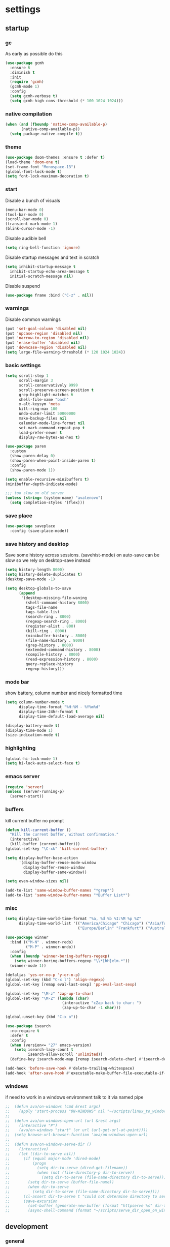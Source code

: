 * settings
** startup
*** gc
As early as possible do this
#+BEGIN_SRC emacs-lisp
  (use-package gcmh
    :ensure t
    :diminish t
    :init
    (require 'gcmh)
    (gcmh-mode 1)
    :config
    (setq gcmh-verbose t)
    (setq gcmh-high-cons-threshold (* 100 1024 1024)))
#+END_SRC
*** native compilation
#+begin_src emacs-lisp
  (when (and (fboundp 'native-comp-available-p)
         (native-comp-available-p))
    (setq package-native-compile t))
#+end_src
*** theme
#+BEGIN_SRC emacs-lisp
(use-package doom-themes :ensure t :defer t)
(load-theme 'doom-one t)
(set-frame-font "Monospace-13")
(global-font-lock-mode t)
(setq font-lock-maximum-decoration t)
#+END_SRC
*** start
Disable a bunch of visuals
#+BEGIN_SRC emacs-lisp
  (menu-bar-mode 0)
  (tool-bar-mode 0)
  (scroll-bar-mode 0)
  (transient-mark-mode 1)
  (blink-cursor-mode -1)
#+END_SRC

Disable audible bell
#+begin_src emacs-lisp
  (setq ring-bell-function 'ignore)
#+end_src

Disable startup messages and text in scratch
#+BEGIN_SRC emacs-lisp
  (setq inhibit-startup-message t
    inhibit-startup-echo-area-message t
    initial-scratch-message nil)
#+END_SRC
Disable suspend
#+begin_src emacs-lisp
  (use-package frame :bind ("C-z" . nil))
#+end_src
*** warnings
Disable common warnings
#+BEGIN_SRC emacs-lisp
(put 'set-goal-column 'disabled nil)
(put 'upcase-region 'disabled nil)
(put 'narrow-to-region 'disabled nil)
(put 'erase-buffer 'disabled nil)
(put 'downcase-region 'disabled nil)
(setq large-file-warning-threshold (* 120 1024 1024))
#+END_SRC
*** basic settings
#+BEGIN_SRC emacs-lisp
  (setq scroll-step 1
        scroll-margin 3
        scroll-conservatively 9999
        scroll-preserve-screen-position t
        grep-highlight-matches t
        shell-file-name "bash"
        x-alt-keysym 'meta
        kill-ring-max 100
        undo-outer-limit 50000000
        make-backup-files nil
        calendar-mode-line-format nil
        set-mark-command-repeat-pop t
        load-prefer-newer t
        display-raw-bytes-as-hex t)

  (use-package paren
    :custom
    (show-paren-delay 0)
    (show-paren-when-point-inside-paren t)
    :config
    (show-paren-mode 1))

  (setq enable-recursive-minibuffers t)
  (minibuffer-depth-indicate-mode)

  ;;; too slow on old server
  (unless (string= (system-name) "avalenovo")
    (setq completion-styles '(flex)))
#+END_SRC
*** save place
#+BEGIN_SRC emacs-lisp
  (use-package saveplace
    :config (save-place-mode))
#+END_SRC
*** save history and desktop
Save some history across sessions. (savehist-mode) on auto-save can be slow so we rely on desktop-save instead
#+BEGIN_SRC emacs-lisp
  (setq history-length 8000)
  (setq history-delete-duplicates t)
  (desktop-save-mode -1)

  (setq desktop-globals-to-save
        (append
         '(desktop-missing-file-waning
           (shell-command-history 8000)
           tags-file-name
           tags-table-list
           (search-ring . 8000)
           (regexp-search-ring . 8000)
           (register-alist . 800)
           (kill-ring . 8000)
           (minibuffer-history . 8000)
           (file-name-history . 8000)
           (grep-history . 8000)
           (extended-command-history . 8000)
           (compile-history . 8000)
           (read-expression-history . 8000)
           query-replace-history
           regexp-history)))
#+END_SRC
*** mode bar
show battery, column number and nicely formatted time
#+BEGIN_SRC emacs-lisp
  (setq column-number-mode t
        display-time-format "%H:%M - %Y%m%d"
        display-time-24hr-format t
        display-time-default-load-average nil)

  (display-battery-mode t)
  (display-time-mode 1)
  (size-indication-mode t)
#+END_SRC
*** highlighting
#+BEGIN_SRC emacs-lisp
(global-hi-lock-mode 1)
(setq hi-lock-auto-select-face t)
#+END_SRC
*** emacs server
#+BEGIN_SRC emacs-lisp
  (require 'server)
  (unless (server-running-p)
    (server-start))
#+END_SRC
*** buffers
kill current buffer no prompt
#+BEGIN_SRC emacs-lisp
(defun kill-current-buffer ()
  "Kill the current buffer, without confirmation."
  (interactive)
  (kill-buffer (current-buffer)))
(global-set-key "\C-xk" 'kill-current-buffer)
#+END_SRC

#+begin_src emacs-lisp
  (setq display-buffer-base-action
        '(display-buffer-reuse-mode-window
          display-buffer-reuse-window
          display-buffer-same-window))

  (setq even-window-sizes nil)

  (add-to-list 'same-window-buffer-names "*grep*")
  (add-to-list 'same-window-buffer-names "*Buffer List*")
#+end_src
*** misc
#+BEGIN_SRC emacs-lisp
    (setq display-time-world-time-format "%a, %d %b %I:%M %p %Z"
          display-time-world-list '(("America/Chicago" "Chicago") ("Asia/Tokyo" "Japan")
                                    ("Europe/Berlin" "Frankfurt") ("Australia/Sydney" "Australia")))
#+END_SRC

#+BEGIN_SRC emacs-lisp
  (use-package winner
    :bind (("M-N" . winner-redo)
           ("M-P" . winner-undo))
    :config
    (when (boundp 'winner-boring-buffers-regexp)
      (setq winner-boring-buffers-regexp "\\*[hH]elm.*"))
    (winner-mode 1))
#+END_SRC

#+BEGIN_SRC emacs-lisp
  (defalias 'yes-or-no-p 'y-or-n-p)
  (global-set-key (kbd "C-x l") 'align-regexp)
  (global-set-key [remap eval-last-sexp] 'pp-eval-last-sexp)
#+END_SRC

#+BEGIN_SRC emacs-lisp
  (global-set-key "\M-z" 'zap-up-to-char)
  (global-set-key "\M-Z" (lambda (char)
                           (interactive "cZap back to char: ")
                           (zap-up-to-char -1 char)))
#+END_SRC

#+begin_src emacs-lisp
  (global-unset-key (kbd "C-x o"))
#+end_src

#+BEGIN_SRC emacs-lisp
  (use-package isearch
    :no-require t
    :defer t
    :config
    (when (version<= "27" emacs-version)
      (setq isearch-lazy-count t
            isearch-allow-scroll 'unlimited))
    (define-key isearch-mode-map [remap isearch-delete-char] #'isearch-del-char))
#+END_SRC

#+begin_src emacs-lisp
  (add-hook 'before-save-hook #'delete-trailing-whitespace)
  (add-hook 'after-save-hook #'executable-make-buffer-file-executable-if-script-p)
#+end_src
*** windows
if need to work in a windows environment talk to it via named pipe
#+begin_src emacs-lisp
;;  (defun ava/on-windows (cmd &rest args)
;;    (apply 'start-process "ON-WINDOWS" nil "~/scripts/linux_to_windows.sh"))
;;
;;  (defun ava/on-windows-open-url (url &rest args)
;;    (interactive "P")
;;    (ava/on-windows "start" (or url (url-get-url-at-point))))
;;  (setq browse-url-browser-function 'ava/on-windows-open-url)
;;
;;  (defun ava/on-windows-serve-dir ()
;;    (interactive)
;;    (let ((dir-to-serve nil))
;;      (if (equal major-mode 'dired-mode)
;;          (progn
;;            (setq dir-to-serve (dired-get-filename))
;;            (when (not (file-directory-p dir-to-serve))
;;              (setq dir-to-serve (file-name-directory dir-to-serve))))
;;        (setq dir-to-serve (buffer-file-name))
;;        (when dir-to-serve
;;          (setq dir-to-serve (file-name-directory dir-to-serve))))
;;      (cl-assert dir-to-serve t "could not determine directory to serve")
;;      (save-excursion
;;        (set-buffer (generate-new-buffer (format "httpserve %s" dir-to-serve)))
;;        (async-shell-command (format "~/scripts/serve_dir_open_on_windows.sh %s" dir-to-serve) (current-buffer)))))
#+end_src
** development
*** general
#+BEGIN_SRC emacs-lisp
  (setq text-scale-mode-step 1.1
        help-enable-symbol-autoload t)
  (setq-default tab-width 4
                fill-column 80
                indent-tabs-mode nil)
#+END_SRC
*** tags and locate
based on https://emacs.stackexchange.com/questions/41256/using-advice-to-run-function-before-tag-symbol-lookup/41277
check if projectile root has a TAGS file and if not generate something

#+BEGIN_SRC emacs-lisp
  (defun ava/generate-tags ()
    "Generate project TAGS"
    (interactive)
    (cl-assert (projectile-project-root) nil "not in a project")
    (let* ((prjd (projectile-project-root))
           (tagd (concat prjd ".tagsAndLocate"))
           (tagf (concat tagd "/TAGS")))
      (make-directory tagd t)
      (shell-command
       (format "ctags -f %s -e --verbose --totals=yes --links=no \
                --kinds-c++=+p --languages=c,c++,lisp --langmap=c++:+.I \
                -R %s &> %s/ctags.out" tagf prjd tagd))
      (message "generated %s (%s)" tagf
               (shell-command-to-string (format "du -sh %s | cut -f1 | tr -d '\n'" tagf)))))

  ;; TODO only needed if have to locate outside project and no lsp use
  (defun ava/generate-locates ()
    "Generate project locate.db for helm"
    (interactive)
    (cl-assert (projectile-project-root) nil "not in a project"))

  (defun ava/generate-tags-and-locates ()
    "Called interactivel to generate both locate.db and tags for project"
    (interactive)
    (ava/generate-tags)
    (ava/generate-locates))

  (defun ava/before-xref-find-defs (&rest _)
    (when (projectile-project-root)
      (let ((project-tags-file (concat (projectile-project-root) ".tagsAndLocate/TAGS")))
        (if (file-exists-p project-tags-file)
            (visit-tags-table project-tags-file t)
          (ava/generate-tags)))))

  (advice-add 'xref-find-definitions :before #'ava/before-xref-find-defs)
#+END_SRC
*** semantic mode
use semantic without it interfering with completion and without auto-parsing in idle time
(only use it for helm-semantic-or-imenu and thus parses buffer on demand)
#+BEGIN_SRC emacs-lisp
  (require 'semantic)
  (add-hook 'semantic-mode-hook
            (lambda ()
              (dolist (x (default-value 'completion-at-point-functions))
                (when (string-prefix-p "semantic-" (symbol-name x))
                  (remove-hook 'completion-at-point-functions x)))))
  (setq semantic-default-submodes '(global-semanticdb-minor-mode))
  (semantic-mode 1)
#+END_SRC
*** c/c++
indentation related
#+BEGIN_SRC emacs-lisp
(setq c-default-style "linux"
      c-basic-offset 4)
(c-set-offset 'innamespace 0)
#+END_SRC
toggle between implementation and header
#+BEGIN_SRC emacs-lisp
  (setq cc-search-directories '("."))
  (setq cc-other-file-alist
        '(("\\.cpp$" (".h" ".hpp"))
          ("\\.h$" (".cpp" ".c"))
          ("\\.hpp$" (".cpp" ".c"))
          ("\\.C$" (".H"))
          ("\\.H$" (".C"))))

  (add-hook 'c-mode-common-hook (lambda() (global-set-key (kbd "C-c o") 'ff-find-other-file)))
#+END_SRC

*** compilation
#+BEGIN_SRC emacs-lisp
  (setq compile-command "make"
        compilation-always-kill t
        compilation-scroll-output 'first-error
        compilation-read-command nil
        compilation-ask-about-save nil
        next-error-message-highlight t)
#+END_SRC
*** merging
ediff settings
#+BEGIN_SRC emacs-lisp
  (with-eval-after-load 'ediff
    (setq
     ediff-window-setup-function #'ediff-setup-windows-plain
     ediff-split-window-function #'split-window-horizontally
     ediff-grab-mouse nil
     ediff-keep-variants nil
     ediff-diff-options "-w"))
#+END_SRC
*** re-builder
bridge re-builder with query regexp replace
(from https://karthinks.com/software/bridging-islands-in-emacs-1/)
#+begin_src emacs-lisp
  (use-package re-builder
    :config
    (setq reb-re-syntax 'string)
    (defvar ava/re-builder-positions nil
      "Store point and region bounds before calling re-builder")
    (advice-add 're-builder
                :before
                (defun ava/re-builder-save-state (&rest _)
                  "Save into `ava/re-builder-positions' the point and region
                 positions before calling `re-builder'."
                  (setq ava/re-builder-positions
                        (cons (point)
                              (when (region-active-p)
                                (list (region-beginning)
                                      (region-end)))))))
    (defun ava/reb-replace-regexp (&optional delimited)
      "Run `query-replace-regexp' with the contents of re-builder. With
  non-nil optional argument DELIMITED, only replace matches
  surrounded by word boundaries."
      (interactive "P")
      (reb-update-regexp)
      (let* ((re (reb-target-binding reb-regexp))
             (replacement (query-replace-read-to
                           re
                           (concat "Query replace"
                                   (if current-prefix-arg
                                       (if (eq current-prefix-arg '-) " backward" " word")
                                     "")
                                   " regexp"
                                   (if (with-selected-window reb-target-window
                                         (region-active-p)) " in region" ""))
                           t))
             (pnt (car ava/re-builder-positions))
             (beg (cadr ava/re-builder-positions))
             (end (caddr ava/re-builder-positions)))
        (with-selected-window reb-target-window
          (goto-char pnt) ; replace with (goto-char (match-beginning 0)) if you want
                                          ; to control where in the buffer the replacement starts
                                          ; with re-builder
          (setq ava/re-builder-positions nil)
          (reb-quit)
          (query-replace-regexp re replacement delimited beg end))))

    (define-key reb-mode-map (kbd "RET") #'ava/reb-replace-regexp)
    (define-key reb-lisp-mode-map (kbd "RET") #'ava/reb-replace-regexp)
    (global-set-key (kbd "C-M-%") #'re-builder))
#+end_src
* active packages
** ace
#+begin_src emacs-lisp
  (use-package ace-window
    :ensure t
    :bind (("M-o" . ace-window))
    :custom
    (aw-keys '(?a ?s ?d ?f ?g ?h ?j ?k ?l))
    (aw-background nil))
    ;:config (set-face-attribute
    ;         'aw-leading-char-face nil :height 3.0))
#+end_src

#+begin_src emacs-lisp
  (use-package ace-link
    :ensure t
    ;:bind (:map org-mode-map ("M-o" . ace-link-org))
    :config (ace-link-setup-default))
#+end_src
** auctex
#+BEGIN_SRC emacs-lisp
    (use-package tex
      :ensure auctex
      :defer t
      :custom
      (TeX-after-compilation-finished-functions #'TeX-revert-document-buffer)
      :hook
      (LaTeX-mode . (lambda ()
                      (turn-on-reftex)
                      (setq reftex-plug-into-AUCTeX t)
                      (reftex-isearch-minor-mode)
                      (setq TeX-source-correlate-start-server t))))

    (use-package company-auctex
      :after tex
      :ensure t
      :commands (company-auctex
                 company-auctext-labels
                 company-auctest-bibs
                 company-auctex-macros
                 company-auctext-symbols
                 company-auctext-environments)
      :hook
      (tex-mode . (lambda ()
                    (setq-local company-backends '((company-auctex-labels
                                                    company-auctex-bibs
                                                    company-auctex-macros
                                                    company-auctex-environments
                                                    company-auctex-symbols
                                                    company-capf))))))
#+END_SRC
** auto package updating
stay up to date
#+BEGIN_SRC emacs-lisp
  (use-package auto-package-update
    :ensure t
    :if (not (daemonp))
    :custom
    (auto-package-update-interval 90)
    (auto-package-update-prompt-before-update t)
    (auto-package-update-delete-old-versions t)
    (auto-package-update-hide-results t)
    :config
    (auto-package-update-maybe))
#+END_SRC
** avy
from [[https://gist.github.com/karthink/af013ffd77fe09e67360f040b57b4c7b][karthink]]
#+BEGIN_SRC emacs-lisp
  (use-package avy
    :ensure t
    :bind (("M-j" . avy-goto-char-timer)
           ("M-g M-g" . avy-goto-line)
           )
    :custom
    (avy-timeout-seconds 0.3)
    (avy-keys '(?q ?e ?r ?u ?o ?p ?a ?s ?d ?f ?g ?h ?j ?k ?l ?x ?c ?v ?b ?n ?,))
    :init
    (bind-key "M-j" 'avy-isearch isearch-mode-map)
    :config
    (when (display-graphic-p)
      (setq avy-background t))
    (progn ;kill text
      (defun avy-action-kill-whole-line (pt)
        (save-excursion
          (goto-char pt)
          (kill-whole-line))
        (select-window (cdr (ring-ref avy-ring 0))) t)
      (setf (alist-get ?k avy-dispatch-alist) 'avy-action-kill-stay
            (alist-get ?K avy-dispatch-alist) 'avy-action-kill-whole-line))
    (progn ;copy text
      (defun avy-action-copy-whole-line (pt)
        (save-excursion
          (goto-char pt)
          (cl-destructuring-bind (start . end)
              (bounds-of-thing-at-point 'line)
            (copy-region-as-kill start end)))
        (select-window (cdr (ring-ref avy-ring 0))) t)
      (setf (alist-get ?w avy-dispatch-alist) 'avy-action-copy
            (alist-get ?W avy-dispatch-alist) 'avy-action-copy-whole-line))
    (progn ;yank text
      (defun avy-action-yank-whole-line (pt)
        (avy-action-copy-whole-line pt)
        (save-excursion (yank)) t)
      (setf (alist-get ?y avy-dispatch-alist) 'avy-action-yank
            (alist-get ?Y avy-dispatch-alist) 'avy-action-yank-whole-line))
    (progn ;transpose text
      (defun avy-action-teleport-whole-line (pt)
        (avy-action-kill-whole-line pt)
        (save-excursion (yank)) t)
      (setf (alist-get ?t avy-dispatch-alist) 'avy-action-teleport
            (alist-get ?T avy-dispatch-alist) 'avy-action-teleport-whole-line))
    (progn ;helpful
      (defun avy-action-helpful (pt)
        (save-excursion
          (goto-char pt)
          (helpful-at-point))
        (select-window (cdr (ring-ref avy-ring 0))) t)
      (setf (alist-get ?H avy-dispatch-alist) 'avy-action-helpful))
    (progn ;dash
      (defun avy-action-dash (pt)
        (save-excursion
          (goto-char pt)
          (helm-dash-at-point))
        (select-window (cdr (ring-ref avy-ring 0))) t)
      (setf (alist-get ?D avy-dispatch-alist) 'avy-action-dash))
    (progn ;man
      (defun avy-action-man (pt)
        (save-excursion
          (goto-char pt)
          (helm-man-woman nil))
        (select-window (cdr (ring-ref avy-ring 0))) t)
      (setf (alist-get ?M avy-dispatch-alist) 'avy-action-man)))
#+END_SRC
** bookmarks
modified from https://github.com/howardabrams/dot-files/blob/master/emacs.org
#+begin_src emacs-lisp
  (use-package bookmark
    :init (setq bookmark-save-flag 1)
    :config
    (defun ava/add-bookmark (name)
      (interactive
       (list
        (let* ((initial
                (cond
                 ((and (fboundp 'which-function) (not (string= (projectile-project-name) "-")))
                  (format "%s::%s:%s - " (projectile-project-name) (file-name-base (buffer-file-name)) (which-function)))
                 ((buffer-file-name)
                  (format "%s - " (buffer-file-name)))
                 (t "? - "))))
          (read-string "Bookmark: " initial))))
      (bookmark-set name))
    :bind (("C-x r m" . ava/add-bookmark)))
#+end_src
** clang-format
#+BEGIN_SRC emacs-lisp
  (use-package clang-format
    :ensure t
    :commands clang-format-buffer clang-format-region
    :config
    ;(setq clang-format-executable "TODO")
    (define-key c-mode-base-map "\C-cb" 'clang-format-buffer)
    (define-key c-mode-base-map "\C-cb" 'clang-format-region))
#+END_SRC
** company
*** company
#+BEGIN_SRC emacs-lisp
  (use-package company
    :ensure t
    :config
    (setq company-idle-delay 0.1
          company-minimum-prefix-length 1
          company-require-match nil
          company-show-numbers t
          company-tooltip-limit 20
          company-tooltip-align-annotations t
          company-selection-wrap-around t
          company-global-modes '(not compilation-mode magit-status-mode reb-mode)
          company-backends '(company-clang company-capf company-files ;company-semantic <-- slow
                                           (company-dabbrev-code company-gtags company-etags company-keywords)
                                           company-dabbrev))
    (define-key company-mode-map (kbd "C-:") 'company-complete-common)
    (define-key company-active-map (kbd "<tab>") 'smarter-yas-expand-next-field-complete)
    (global-company-mode 1)
    (defun smarter-yas-expand-next-field-complete ()
      "Try to `yas-expand' and `yas-next-field' at current cursor position.

  If failed try to complete the common part with `company-complete-common'"
      (interactive)
      (if yas-minor-mode
          (let ((old-point (point))
                (old-tick (buffer-chars-modified-tick)))
            (yas-expand)
            (when (and (eq old-point (point))
                       (eq old-tick (buffer-chars-modified-tick)))
              (ignore-errors (yas-next-field))
              (when (and (eq old-point (point))
                         (eq old-tick (buffer-chars-modified-tick)))
                (company-complete-common))))
        (company-complete-common))))
#+END_SRC
*** posframe
A much nicer frame for completion candidates
#+BEGIN_SRC emacs-lisp
  (use-package company-posframe
    :ensure t
    :config
    (company-posframe-mode 1))
#+END_SRC
*** helm company
#+BEGIN_SRC emacs-lisp
    (use-package helm-company
      :ensure t
      :config
      (define-key company-mode-map (kbd "C-:") 'helm-company))
#+END_SRC
*** company-shell
backend for shells
#+BEGIN_SRC emacs-lisp
  (use-package company-shell
    :ensure t
    :after company
    :config
    (add-to-list 'company-shell-modes 'term-mode)
    (add-hook
     'term-mode-hook (lambda ()
                       (set (make-local-variable 'company-idle-delay) 0.5)
                       (set (make-local-variable 'company-minimum-prefix-length) 2)
                       (set (make-local-variable 'company-backends)
                            '((company-capf company-files company-shell company-shell-env) company-dabbrev)))))
#+END_SRC
** deadgrep
uses rg for fast grep
#+BEGIN_SRC emacs-lisp
  (use-package deadgrep
    :ensure t
    :bind ("M-s g" . deadgrep))
#+END_SRC
** dired related
#+BEGIN_SRC emacs-lisp
  (with-eval-after-load 'dired
    (require 'dired-x)
    (setq
     dired-recursive-copies 'always
     dired-recursive-deletes 'always
     dired-dwim-target t
     dired-auto-revert-buffer 'dired-directory-changed-p
     dired-listing-switches "-Al --si --time-style long-iso --group-directories-first"
     dired-hide-details-hide-symlink-targets nil
     dired-kill-when-opening-new-dired-buffer t)
    (add-hook 'dired-mode-hook (lambda () (interactive) (dired-hide-details-mode 1))))
#+END_SRC
a much nicer dired (can in-place expand subdirectory contents)
#+BEGIN_SRC emacs-lisp
(use-package dired-subtree
             :config
             (define-key dired-mode-map "i" 'dired-subtree-insert)
             (define-key dired-mode-map ";" 'dired-subtree-remove)
             :ensure dired-subtree)
#+END_SRC

replaces list-directory with recentf for dirs
#+begin_src emacs-lisp
  (use-package dired-recent
    :ensure t
    :config (dired-recent-mode 1))
#+end_src

#+BEGIN_SRC emacs-lisp
  ;; (use-package dired-git-info
  ;;   :disabled
  ;;   :ensure t
  ;;   :bind (:map dired-mode-map (")" . dired-git-info-mode))
  ;;   :config
  ;;   (setq dgi-commit-message-format "%f\t%an\t%cr"))
#+END_SRC
** discover
discover major mode
#+BEGIN_SRC emacs-lisp
  (use-package discover-my-major
    :ensure t
    :config
    (global-set-key (kbd "C-h C-m") 'discover-my-major))
#+END_SRC
** easy kill
Use ~M-w~ and modifiers to more efficiently save things to kill ring
#+BEGIN_SRC emacs-lisp
  (use-package easy-kill
  :ensure t
  :config
  (global-set-key [remap kill-ring-save] #'easy-kill)
  (global-set-key [remap mark-sexp] #'easy-mark))
#+END_SRC
** elisp
use =paredit= in lisp modes
#+BEGIN_SRC emacs-lisp
  (use-package paredit
    :ensure t
    :config
    (add-hook 'emacs-lisp-mode-hook #'paredit-mode)
    (add-hook 'lisp-interaction-mode-hook #'paredit-mode)
    (add-hook 'ielm-mode-hook #'paredit-mode)
    (add-hook 'lisp-mode-hook #'paredit-mode)
    (add-hook 'eval-expression-minibuffer-setup-hook #'paredit-mode))
#+END_SRC
also enable eldoc
#+BEGIN_SRC emacs-lisp
  (use-package eldoc
    :diminish
    :hook ((emacs-lisp-mode) . eldoc-mode))
#+END_SRC
** ess
#+BEGIN_SRC emacs-lisp
  (use-package ess
    :ensure t
    :init
    (require 'ess-site)
    :config
    (setq inferior-R-program-name "/usr/bin/R"
          inferior-R-args "--no-save --no-restore-data --quiet"
          ess-eval-visibly-p nil
          ess-directory "~/"
          ess-use-flymake nil
          ess-indent-with-fancy-comments nil
          ess-ask-for-ess-directory nil)
    ;http://stackoverflow.com/questions/780796/emacs-ess-mode-tabbing-for-comment-region
    (defun ava-ess-settings ()
      (setq ess-indent-with-fancy-comments nil))
    (add-hook 'ess-mode-hook #'ava-ess-settings)
    (define-key ess-r-mode-map "_" #'ess-insert-assign)
    (define-key inferior-ess-r-mode-map "_" #'ess-insert-assign))
#+END_SRC
** expand region
#+BEGIN_SRC emacs-lisp
  (use-package expand-region
    :ensure t
    :commands er/expand-region
    :bind ("C-=" . er/expand-region))
#+END_SRC
** flycheck
#+BEGIN_SRC emacs-lisp
  (use-package flycheck :ensure t)
#+END_SRC

add clang-tidy to flycheck

#+begin_src emacs-lisp
;  (use-package flycheck-clang-tidy
;    :ensure t
;    :after flycheck
;    :hook (flycheck-mode . flycheck-clang-tidy-setup))
#+end_src

** git-gutter
#+BEGIN_SRC emacs-lisp
  (use-package git-gutter
    :ensure t
    :init
    (global-git-gutter-mode +1))
#+END_SRC
** git-timemachine
#+BEGIN_SRC emacs-lisp
  (use-package git-timemachine
    :ensure t)
#+END_SRC
** helm
#+BEGIN_SRC emacs-lisp
  (use-package helm
    :demand t
    :diminish helm-mode
    :init
    (progn
      (require 'helm-config)
      (setq helm-candidate-number-limit 100)
      (setq helm-idle-delay 0.0
            helm-input-idle-delay 0.01
            helm-yas-display-key-on-candidate t
            helm-quick-update t
            helm-M-x-requires-pattern nil)
      (helm-mode)
      )
    :bind (
           ("C-h a" . helm-apropos)
           ("C-x b" . helm-mini)
           ("M-y" . helm-show-kill-ring)
           ("M-x" . helm-M-x)
           ("C-x C-f" . helm-find-files)
           ("C-c h o" . helm-occur)
           ("C-c h r" . helm-register)
           ("C-c h b" . helm-resume)
           ("C-c h i" . helm-semantic-or-imenu)
           ("C-c h m" . helm-man-woman)
           ("C-c h I" . helm-imenu-in-all-buffers)
           ("C-c h l" . helm-locate)
           ("C-c h g" . helm-google-suggest)
           ("C-c h t" . helm-top)
           ("C-c h x" . helm-shell-history)
           ("C-c h <SPC>" . helm-all-mark-rings))
    :config
    (setq helm-command-prefix-key "C-c h")
    (setq helm-autoresize-min-height 25)
    (setq helm-autoresize-max-height 25)
    (setq helm-split-window-in-side-p t
          helm-move-to-line-cycle-in-source t
          helm-ff-search-library-in-sexp t
          helm-scroll-amount 8
          helm-ff-file-name-history-use-recentf t)
    (setq helm-buffer-max-length nil)
    ;;locate %s -d FOO -e --regex %s where FOO is : delimited from cmd updatedb -l 0 -o i.db -U path_i for all paths
    ;;(defvar my-locate-db-command (with-temp-buffer (insert-file-contents "path/to/cmd.txt") (buffer-string)))
    ;;(setq helm-locate-command my-locae-db-command)
    (helm-mode 1)
    (helm-autoresize-mode 1)
    (define-key  helm-map (kbd "<tab>") 'helm-execute-persistent-action)
    (define-key  helm-map (kbd "C-i") 'helm-execute-persistent-action)
    (define-key  helm-map (kbd "C-z") 'helm-select-action)
    (defun ava/around-helm-buffers-sort-transformer (candidates source)
      candidates)
    (advice-add 'helm-buffers-sort-transformer
                :override #'ava/around-helm-buffers-sort-transformer)
    (defun ava/reset-helm-buffer-max-length (&rest ignore) (setq helm-buffer-max-length nil))
    (advice-add 'helm-mini :before #'ava/reset-helm-buffer-max-length)
    :ensure helm)
#+END_SRC

#+BEGIN_SRC emacs-lisp
  (use-package helm-swoop
    :ensure t
    :bind (("C-c h s" . helm-multi-swoop))
    :custom (helm-swoop-speed-or-color t)
    :init
    (bind-key "M-i" 'helm-swoop-from-isearch isearch-mode-map)
    :config
    (define-key helm-swoop-map (kbd "M-i") 'helm-multi-swoop-current-mode-from-helm-swoop))

  (use-package helm-rg :ensure t)
  (use-package helm-ag :ensure t
    :custom
    (helm-ag-use-agignore t)
    (helm-ag-insert-at-point 'symbol))
#+END_SRC

remap =term-previous-matching-input= to a helm frontend
#+BEGIN_SRC emacs-lisp
  (use-package helm-shell-history
    :load-path "~/.emacs.d/lisp/helm-shell-history"
    :after term vterm
    :config
    (setq helm-shell-history-file "~/.bash_eternal_history")
    (setq helm-shell-history-fuzzy-match t)
    (setq helm-shell-history-fast-parser "~/development/helm-shell-history/src/parse_history")
    (define-key term-mode-map (kbd "M-r") 'helm-shell-history)
    (define-key vterm-mode-map (kbd "M-r") 'helm-shell-history))
#+END_SRC

#+BEGIN_SRC emacs-lisp
  (use-package helm-descbinds
    :ensure t
    :init (helm-descbinds-mode))
#+END_SRC

[[https://lucasg.github.io/2017/02/05/Downloading-Dash-docsets/][dash docsets]]
#+begin_src emacs-lisp
  (use-package helm-dash
    :ensure t
    :bind (("C-c h d" . helm-dash-at-point))
    :custom
    (dash-docs-enable-debugging nil)
    (dash-docs-browser-func #'eww)
    :config
    (require 'dash-docs)
    (setq dash-docs-common-docsets '("Matplotlib" "Python 3" "NumPy" "Pandas")))
#+end_src
** helpful
#+BEGIN_SRC emacs-lisp
  (use-package helpful
    :ensure t
    :bind
    (("C-h f" . helpful-callable)
     ("C-h v" . helpful-variable)
     ("C-h k" . helpful-key)
     ("C-c C-d" . helpful-at-point)
     ("C-h F" . helpful-funtion)
     ("C-h C" . helpful-command)))
#+END_SRC
** hydra
#+BEGIN_SRC emacs-lisp
  (use-package hydra
    :ensure hydra
    :init
    (global-set-key
     (kbd "C-c g")
     (defhydra hydra-git-gutter (:body-pre (git-gutter-mode 1) :hint nil)
       "
     Up^^        Down^^               Miscellaneous
    ------------------------------------------------------------------
     [_p_] Prev  [_n_] Next [_<SPC>_] Show  [_r_] Revert [_q_] Quit
     [_h_] First [_l_] Last [_s_]     Stage [_d_] Digest"
       ("n" git-gutter:next-hunk)
       ("p" git-gutter:previous-hunk)
       ("h" (progn (goto-char (point-min)) (git-gutter:next-hunk 1)))
       ("l" (progn (goto-char (point-min)) (git-gutter:previous-hunk 1)))
       ("<SPC>" git-gutter:popup-hunk)
       ("s" git-gutter:stage-hunk)
       ("r" git-gutter:revert-hunk)
       ("r" git-gutter:revert-hunk)
       ("d" git-gutter:statistic)
       ("q" nil)))

    (global-set-key
     (kbd "C-c e")
     (defhydra hydra-paredit (:hint nil)
       "
     Forward^^   Backward^^  Miscellaneous
    ------------------------------------------------------------------
     [_n_] Next  [_p_]   Next  [_r_] Raise  [_q_] Quit
     [_s_] Slurp [_M-s_] Slurp [_l_] Splice
     [_b_] Barf  [_M-b_] Barf  [_u_] Undo"
       ("n" paredit-forward)
       ("s" paredit-forward-slurp-sexp)
       ("b" paredit-forward-barf-sexp)
       ("p" paredit-backward)
       ("M-s" paredit-backward-slurp-sexp)
       ("M-b" paredit-backward-barf-sexp)
       ("r" paredit-raise-sexp)
       ("l" paredit-splice-sexp)
       ("u" undo-only)
       ("q" nil)))

    (global-set-key
     (kbd "C-c w")
     (defhydra hydra-windows (:hint nil)
       ("r" rotate-frame-clockwise "clockwise")
       ("\\" rotate-frame-clockwise "anticlockwise")
       ("v" flip-frame "flip")
       ("f" flop-frame "flop")
       ("j" (shrink-window -10) "down")
       ("k" (shrink-window 10) "up")
       ("h" (shrink-window 10 t) "shrink")
       ("l" (shrink-window -10 t) "widen")
       ("0" (balance-windows) "balance")
       ("q" nil "quit"))))
#+END_SRC
** ibuffer
#+BEGIN_SRC emacs-lisp
  (use-package ibuffer
    :bind ("C-x C-b" . ibuffer)
    :config (define-key ibuffer-mode-map (kbd "M-o") nil))
#+END_SRC
** irc
#+BEGIN_SRC emacs-lisp
  (use-package erc
    :ensure t
    :config
    (setq erc-lurker-hide-list '("PART" "QUIT" "JOIN")
          erc-server "irc.libera.chat"
          erc-nick "hooxen"
          erc-join-buffer 'bury
          erc-interpret-mirc-color t
          erc-server-reconnect-timeout 30)
    (add-hook 'erc-text-matched-hook '(lambda (match-type nickuserhost msg)
                                        (shell-command-to-string (format "notify-send erc '%s'" msg))))
    (use-package erc-colorize
      :ensure t
      :config (erc-colorize-mode 1)))

#+END_SRC
** lsp
Some references here:
[[https://github.com/MaskRay/ccls/wiki/lsp-mode][ccls + lsp]]
[[https://github.com/rememberYou/.emacs.d/blob/master/config.org#lsp][example A]]
[[https://github.com/MatthewZMD/.emacs.d#org75e3a83][example B]] and [[https://github.com/MatthewZMD/.emacs.d#orga4fa68f][B2]]
[[http://ivanmalison.github.io/dotfiles/#languageserverprotocollsp][example C]]
[[https://github.com/jimeh/.emacs.d/blob/master/modules/lsp/siren-lsp.el][goodies]]
[[https://github.com/waymondo/hemacs/blob/master/init.el][lsp-ui goodies]]
[[https://github.com/novoid/dot-emacs/blob/master/config.org][lsp-ui more goodies]]
[[https://emacs-lsp.github.io/lsp-mode/tutorials/how-to-turn-off/][how-to-turn-off]]
[[http://blog.binchen.org/posts/how-to-speed-up-lsp-mode/][example D]]

Only use lsp with flycheck
(rather than hook, manual enable via ==M-x lsp==)
#+BEGIN_SRC emacs-lisp
  (use-package lsp-mode
    :ensure t
    :after flycheck
    :commands lsp
    :custom
    (lsp-auto-configure t)
    (lsp-eldoc-hook nil)
    (lsp-eldoc-enable-hover t)
    (lsp-diagnostics-provider :none)
    (lsp-enable-symbol-highlighting nil)
    (lsp-headerline-breadcrumb-enable nil)
    (lsp-lens-enable t)
    (lsp-modeline-code-actions-enable t)
    (lsp-modeline-diagnostics-enable nil)
    (lsp-signature-render-documentation t)
    (lsp-completion-show-kind t)
    (lsp-completion-show-detail t)
    (lsp-enable-file-watchers t)
    (lsp-file-watch-threshold nil)
    (lsp-enable-xref t)
    (lsp-enable-imenu t)
    (lsp-enable-folding nil)
    (lsp-enable-links nil)
    (lsp-keymap-prefix "C-c u")
    (read-process-output-max (* 1024 1024))
    ;:config
    ;(define-key  lsp-mode-map (kbd "C-c u") 'lsp-describe-thing-at-point)
    )
#+END_SRC

#+BEGIN_SRC emacs-lisp
    (use-package lsp-ui
      :ensure t
      :after lsp-mode flycheck
      :diminish
      :commands lsp-ui-mode
      :bind
      (:map lsp-ui-mode-map
            ([remap xref-find-references] . lsp-ui-peek-find-references)
            ;([remap xref-find-definitions] . lsp-ui-peek-find-definitions)
            ;("C-c u" . lsp-ui-imenu)
            ;("C-c C-d" . lsp-ui-doc-glance)
            ("C-c d" . lsp-ui-doc-show)
            ("M-i" . lsp-ui-doc-focus-frame))
      :custom
      (lsp-ui-peek-enable t)
      (lsp-ui-doc-enable t)
      (lsp-ui-doc-alignment 'window)
      (lsp-ui-doc-header t)
      (lsp-ui-doc-max-height 45)
      (lsp-ui-doc-position 'at-point)
      (lsp-ui-doc-show-with-mouse nil)
      (lsp-ui-doc-show-with-cursor nil)
      (lsp-ui-doc-include-signature t)
      (lsp-ui-doc-border (face-foreground 'default))
      (lsp-ui-sideline-enable t)
      (lsp-ui-sideline-ignore-duplicate t)
      (lsp-ui-sideline-show-code-actions t)
      (lsp-ui-sideline-show-diagnostics nil)
      (lsp-ui-sideline-show-hover nil))

  ;(use-package company-lsp
  ;    :ensure t
  ;    :custom (company-lsp-cache-candidates 'auto))
#+END_SRC
** magit
#+BEGIN_SRC emacs-lisp
  (use-package magit
    :ensure t
    :preface
    (defun ava/format-staged ()
      (interactive)
      (dolist (name (magit-staged-files))
        (let ((fname (expand-file-name name (magit-toplevel))))
          (when (file-exists-p fname)
            (pcase (file-name-extension name)
              ("py"
               (shell-command (format "dos2unix -q %s" fname)))
              ((or "C" "H" "I" "c" "h" "cpp" "hpp")
               (shell-command (format "dos2unix -q %s && clang-format --style=file -i %s" fname fname))))))))
    :custom
    (magit-display-buffer-function #'magit-display-buffer-fullcolumn-most-v1)
    (magit-log-section-commit-count 25)
    (magit-diff-refine-hunk 'all)
    (magit-no-confirm '(stage-all-changes unstage-all-changes set-and-push))
    :bind
    ("C-x g" . magit-status)
    ("C-c m" . magit-file-dispatch))
#+END_SRC

#+begin_src emacs-lisp
  (use-package forge
    :ensure t
    :after magit
    :config
    (remove-hook 'magit-status-sections-hook 'forge-insert-issues))
#+end_src
** mixed-pitch
addresses the issues with =variable-pitch-mode= in modes like org (tables/code-blocks)
#+begin_src emacs-lisp
  (use-package mixed-pitch
    :ensure t
    :defer t
    :config
    (dolist (face '(org-date org-priority org-tag org-special-keyword))
      (add-to-list 'mixed-pitch-fixed-pitch-faces face)))
#+end_src
** move-text
meta up and down to move text or region
#+begin_src emacs-lisp
  (use-package move-text :ensure t :config (move-text-default-bindings))
#+end_src
** multiple cursors
- power hydra [[https://github.com/abo-abo/hydra/wiki/multiple-cursors][here]]
- ivanmalison hydra example [[here]]
- github issue on setting run once to avoid exp behavior [[https://github.com/abo-abo/hydra/issues/327][here]]
- pull in phi-search as well to get incremental search while in mc
- protip: easy-kill ==C-SPC== will turn selection into region
#+BEGIN_SRC emacs-lisp
  (use-package multiple-cursors
    :ensure t
    :config (progn
              (use-package phi-search-mc
                :ensure t
                :config
                (phi-search-mc/setup-keys)))
    (defhydra ava/multiple-cursors-hydra (:hint nil)
      "
   Up^^             Down^^           Miscellaneous           % 2(mc/num-cursors) cursor%s(if (> (mc/num-cursors) 1) \"s\" \"\")
  ------------------------------------------------------------------
   [_p_]   Next     [_n_]   Next     [_l_] Edit lines  [_d_] Mark sym defun  [_|_] Vertical align
   [_P_]   Skip     [_N_]   Skip     [_a_] Mark all    [_r_] Mark all regex  [_q_] Quit
   [_M-p_] Unmark   [_M-n_] Unmark   [_s_] Mark sym    [_0_] Insert numbers"
      ("n" mc/mark-next-like-this)
      ("N" mc/skip-to-next-like-this)
      ("M-n" mc/unmark-next-like-this)
      ("p" mc/mark-previous-like-this)
      ("P" mc/skip-to-previous-like-this)
      ("M-p" mc/unmark-previous-like-this)
      ("|" mc/vertical-align)
      ("0" mc/insert-numbers)
      ("l" mc/edit-beginnings-of-lines)
      ("a" mc/mark-all-like-this :exit t)
      ("s" mc/mark-all-symbols-like-this :exit t)
      ("d" mc/mark-all-symbols-like-this-in-defun :exit t)
      ("r" mc/mark-all-in-region-regexp :exit t)
      ("q" nil))
    :bind (("C-c i" . ava/multiple-cursors-hydra/body)
           :map mc/keymap ("C-s" . phi-search)))
#+END_SRC
** org-mode
*** org
#+BEGIN_SRC emacs-lisp
  (use-package org
    :custom
    (org-ellipsis " ▾")
    (org-use-speed-commands 1)
    (org-return-follows-link t)
    (org-blank-before-new-entry nil)
    (org-catch-invisible-edits 'smart)
    (org-enforce-todo-dependencies t)
    (org-hide-emphasis-markers t)
    (org-list-description-max-indent 5)
    (org-export-html-postamble nil)
    (org-log-done 'time)
    (org-cycle-separator-lines 0)
    (org-deadline-warning-days 7)
    (org-imenu-depth 10)
    (org-startup-folded t)
    (org-goto-auto-isearch nil)
    (org-refile-targets '((nil . (:maxlevel . 3))))
    (org-src-window-setup 'current-window)
    (org-log-into-drawer t)
    (org-todo-keywords '((sequence "TODO(t)" "WAIT(w@/!)" "|" "DONE(d)")))
    (org-highlight-latex-and-related '(native script entities))
    (org-confirm-babel-evaluate nil)
    (org-clock-history-length 20)
    (org-clock-out-remove-zero-time-clocks t)
    :hook
    (org-mode . org-indent-mode)
    (org-mode . mixed-pitch-mode)
    :config
    (add-to-list 'org-speed-commands '("i" . (progn (outline-show-subtree) (org-end-of-subtree))))
    (add-to-list 'org-speed-commands '("b" . (unless (org-goto-sibling t) (while (org-goto-sibling)))))
    (add-to-list 'org-speed-commands '("f" . (unless (org-goto-sibling) (while (org-goto-sibling t)))))
    (org-babel-do-load-languages
     'org-babel-load-languages
     '((emacs-lisp . t)
       (shell . t)
       (R . t)
       (python . t)
       (dot . t)
       (plantuml . t)))
    (setq org-capture-templates
          '(("n" "note" entry (file "notes.org") "* %? \n%U\n%i")
            ("t" "tasks")
            ("tt" "whenever" entry (file "todo.org") "* TODO %^{title}\n%?")
            ("ts" "schedule" entry (file "todo.org") "* TODO %^{title}\nSCHEDULED: %^t\n%?")
            ("td" "deadline" entry (file "todo.org") "* TODO %^{title}\nDEADLINE: %^t\n%?")
            ("ta" "sch&dead" entry (file "todo.org") "* TODO %^{title}\nSCHEDULED: %^t DEADLINE: %^t\n%?")))
    (define-key global-map (kbd "C-c l") 'org-store-link)
    (define-key global-map (kbd "C-c c") 'org-capture)
    (require 'org-tempo)
    (add-to-list 'org-structure-template-alist '("sh" . "src bash"))
    (add-to-list 'org-structure-template-alist '("el" . "src emacs-lisp"))
    (add-to-list 'org-structure-template-alist '("py" . "src python"))
    (add-to-list 'org-structure-template-alist '("R" . "src R"))
    (dolist (face '((org-level-1 . 1.20) (org-level-2 . 1.10) (org-level-3 . 1.05)))
      (set-face-attribute (car face) nil :weight 'regular :height (cdr face))))
#+END_SRC
*** org-appear
hide emphasis markers the nice way
#+begin_src emacs-lisp
  (use-package org-appear
    :ensure t
    :commands (org-appear-mode)
    :hook (org-mode . org-appear-mode)
    :custom
    (org-appear-autoemphasis t)
    (org-appear-autokeywords t)
    (org-appear-autolinks t))
#+end_src
*** org-bullets
#+BEGIN_SRC emacs-lisp
  (use-package org-bullets
    :ensure t
    :hook (org-mode . org-bullets-mode)
    :custom
    (org-bullets-bullet-list '("◉" "○" "●" "○" "●" "○" "●")))
#+END_SRC
*** org-mime
#+BEGIN_SRC emacs-lisp
  (use-package org-mime
    :ensure t
    :config
    (setq mail-host-address (getenv "HOST")
          org-mime-export-options '(:section-numbers nil
                                    :with-author nil
                                    :with-toc nil
                                    :with-latex imagemagick))
    (add-hook 'message-mode-hook
              (lambda ()
                (local-set-key (kbd "C-c M-o") 'org-mime-htmlize)))
    (add-hook 'org-mode-hook
              (lambda ()
                (local-set-key (kbd "C-c M-o") 'org-mime-org-subtree-htmlize))))
#+END_SRC
*** orgit
#+begin_src emacs-lisp
  (use-package orgit :ensure t)
#+end_src
*** org-agenda
#+begin_src emacs-lisp
  (use-package org-agenda
    :after org
    :custom
    (org-agenda-files '("todo.org"))
    (org-agenda-span 'day)
    (org-agenda-window-setup 'current-window)
    (org-agenda-restore-windows-after-quit t)
    (org-agenda-todo-ignore-scheduled 'future)
    (org-agenda-skip-deadline-if-done t)
    (org-agenda-skip-scheduled-if-done t)
    (org-agenda-skip-deadline-prewarning-if-scheduled t)
    :init
    (global-set-key (kbd "C-c a") 'org-agenda))
#+end_src
** projectile
#+BEGIN_SRC emacs-lisp
  (use-package projectile
    :ensure t
    :diminish projectile-mode
    :custom
    (projectile-project-root-files-bottom-up '(".git" ".projectile"))
    ;; (projectile-project-root-files '("WORKSPACE"))
    :init
    (setq projectile-enable-caching t
          projectile-project-search-path '("~/development"))
    (when (executable-find "rg")
      (setq projectile-generic-command "rg -0 --hidden --files --color never"))
    :config
    (projectile-mode t)
    (define-key projectile-mode-map (kbd "C-c p") 'projectile-command-map)
    (define-key projectile-mode-map (kbd "C-c p t") 'projectile-run-vterm)
    (define-key projectile-mode-map (kbd "C-c p S") 'helm-multi-swoop-projectile)
    (define-key projectile-mode-map (kbd "C-c p R") 'ava/generate-tags)
    (use-package helm-projectile
      :ensure t
      :init
      (helm-projectile-on)
      (setq projectile-switch-project-action #'helm-projectile)
      (setq projectile-completion-system 'helm)))
#+END_SRC
** python
To use a venv set a pyvenv-activate directory local or file local variable to the venv path
(if one gets "exited abnormally with code 1" errors run =M-x elpy-rpc-reinstall-virtualenv=
as per https://github.com/jorgenschaefer/elpy/issues/1729)
#+BEGIN_SRC emacs-lisp
  (use-package elpy
    :ensure t
    :commands elpy-enable
    :init
    (progn
      (elpy-enable)
      (setq elpy-modules
            '(elpy-module-sane-defaults
              elpy-module-company
              elpy-module-eldoc
              elpy-module-highlight-indentation
              elpy-module-pyvenv
              elpy-module-yasnippet
              elpy-module-folding))
      (eval-after-load "elpy"
        '(cl-dolist (key '("C-<return>" "C-<up>" "C-<down>" "C-<left>" "C-<right>"))
           (define-key elpy-mode-map (kbd key) nil)))
      :config
      (setq python-shell-interpreter "python")
      (setq python-shell-interpreter-args "-i")
      (setq elpy-rpc-python-command "python")
      (setq elpy-rpc-timeout 10)
      (setq python-shell-prompt-detect-failure-warning nil)
      (add-to-list 'python-shell-completion-native-disabled-interpreters "jupyter")
      (add-to-list 'process-coding-system-alist '("python" . (utf-8 . utf-8)))
      (add-hook 'elpy-mode-hook (lambda () (elpy-shell-toggle-dedicated-shell 1)))))
#+END_SRC

#+BEGIN_SRC emacs-lisp
  (use-package python-black
    :ensure t
    :after (python)
    :config
    (setq python-black-command "/usr/bin/black")
    (define-key python-mode-map "\C-cb" 'python-black-buffer)
    (define-key python-mode-map "\C-cb" 'python-black-region))
#+END_SRC
** recentf
#+BEGIN_SRC emacs-lisp
  (use-package recentf
    :config
    (setq recentf-max-saved-items 500
          recentf-auto-cleanup "05:00am")
    (recentf-mode t))
#+END_SRC
** smart comment
#+begin_src emacs-lisp
  (use-package smart-comment
    :ensure t
    :bind ("M-;" . smart-comment))
#+end_src
** transpose frame
#+BEGIN_SRC emacs-lisp
  (use-package transpose-frame
    :ensure t
    :bind (
           ("C-x |" . rotate-frame-clockwise)
           ("C-x \\" . rotate-frame-anticlockwise)
           )
    )
#+END_SRC
** tree-sitter
references:
https://emacs-tree-sitter.github.io/installation/

#+begin_src emacs-lisp
  (use-package tree-sitter-langs :ensure t)

  (use-package tree-sitter
    :ensure t
    :after tree-sitter-langs
    :config
    (global-tree-sitter-mode)
    (add-hook 'tree-sitter-after-on-hook #'tree-sitter-hl-mode))
#+end_src
** undo-tree
A better non-linear undo
#+BEGIN_SRC emacs-lisp
  (use-package undo-tree
    :ensure t
    :diminish undo-tree-mode
    :custom
    (undo-tree-auto-save-history nil)
    (undo-tree-enable-undo-in-region nil)
    (undo-tree-visualizer-diff t)
    (undo-tree-visualizer-timestamps t)
    (undo-tree-incompatible-major-modes '(term-mode vterm-mode))
    :config
    (global-undo-tree-mode))
#+END_SRC
** vlf
use for opening files larger than =large-file-warning-threshold=
#+BEGIN_SRC emacs-lisp
  (use-package vlf
    :ensure t
    :custom
    (vlf-save-in-place t)
    :config
    (require 'vlf-setup))
#+END_SRC
** vterm
#+BEGIN_SRC emacs-lisp
    (use-package vterm
      :ensure t
      :config
      (setq vterm-max-scrollback 100000)
      (define-key vterm-mode-map (kbd "C-c C-j") 'vterm-copy-mode))
#+END_SRC
start a remote vterm
#+BEGIN_SRC emacs-lisp
  (defun ava/rvterm (hos)
    "Start a dir-tracking vterm on hos (or host at point if host is nil)"
    (interactive "P")
    (let* ((host (or hos (thing-at-point 'sexp)))
           (user (getenv "USER"))
           (bname (format "*vterm %s*" host)))
      (vterm bname)
      (switch-to-buffer bname)
      (let* ((inhibit-read-only t)
             (sshcmd (format "ssh -Y %s@%s" user host))
             (fn1cmd "function vterm_printf() { \n printf \"\\e]%s\\e\\\\\" \"$1\" \n}")
             (fn2cmd "function vterm_prompt_end() { \n vterm_printf \"51;A$(whoami)@$(hostname):$(pwd)\" \n }")
             (ps1cmd "PS1=$PS1\'\\[$(vterm_promt_end)\\]\'")
             (bigcmd (format "%s\n%s\n%s\n%s\n" sshcmd fn1cmd fn2cmd ps1cmd)))
        (vterm-send-string bigcmd t))))
#+END_SRC
start a few common vterms
#+BEGIN_SRC emacs-lisp
  (defun ava/start-vterms ()
    "Start a few common vterms"
    (interactive)
    (let ((vterm-start-helper (lambda (name cmd)
                                (let ((bname (format "*vterm %s*" name)))
                                  (if (eq nil (get-buffer bname))
                                      (progn
                                        (vterm bname)
                                        (with-current-buffer bname
                                          (let ((inhibit-read-only t))
                                            (vterm-send-string (format "%s\n" cmd) t)))))))))
      (save-window-excursion
        (funcall vterm-start-helper "rand2" "")
        (funcall vterm-start-helper "rand1" "")
        (funcall vterm-start-helper "rand0" ""))))
#+END_SRC
** webjump
#+begin_src emacs-lisp
  (use-package webjump
    :bind (("C-c j" . webjump))
    :config
    (setq webjump-sites '(("Emacs Wiki" . [simple-query "www.emacswiki.org" "www.emacswiki.org/cgi-bin/wiki/" ""])
                          ("DuckDuckGo" .  [simple-query "duckduckgo.com" "duckduckgo.com/?q=" ""])
                          ("Google" .  [simple-query "www.google.com" "www.google.com/search?q=" ""])
                          ("Google Maps" . [simple-query "www.google.com/maps" "www.google.com/maps/search/" ""])
                          ("Wikipedia" .  [simple-query "wikipedia.org" "wikipedia.org/wiki/" ""])
                          ("AUR" . [simple-query "https://aur.archlinux.org" "https://aur.archlinux.org/packages/?O=0&K=" ""]))))
#+end_src
** wgrep
1. Execute one of the search commands like =projectile-ag=
2. Use =C-x C-s= to make permanent your search results to a buffer
3. Use =C-c C-p= within that result buffer to execute =wgrep-change-to-wgrep-mode= and now you can make edits to any lines you please (including regular emacs search-and-replace commands)
4. Use =C-c C-c= to save you changes, which will be promulgated to all files you’ve chosen to edit
#+begin_src emacs-lisp
  (use-package wgrep
    :ensure t
    :config (use-package wgrep-helm :ensure t))
#+end_src
** which key
show options for bindings in realtime
#+BEGIN_SRC emacs-lisp
  (use-package which-key
    :ensure t
    :init
    (which-key-mode))
#+END_SRC
** with editor
magit uses this but can also use it to make crontab editing work from a running emacs
#+begin_src emacs-lisp
  (use-package with-editor
    :ensure t
    :config
    (defun ava/crontab ()
      "Run `crontab -e` from an emacs buffer"
      (interactive)
      (with-editor-async-shell-command "crontab -e")))
#+end_src
** wrap region
automatically encloses double quotes or parens
#+BEGIN_SRC emacs-lisp
(use-package wrap-region
  :ensure t
  :config (wrap-region-global-mode t)
  :diminish wrap-region-mode)
#+END_SRC
** yasnippet
#+BEGIN_SRC emacs-lisp
    (use-package yasnippet
      :ensure t
      :diminish yas-minor-mode
      :commands (yas-minor-mode)
      :init
      (progn
        (add-hook 'ess-r-mode-hook #'yas-minor-mode)
        (add-hook 'python-mode-hook #'yas-minor-mode)
        (add-hook 'lisp-interaction-mode-hook #'yas-minor-mode)
        (add-hook 'emacs-lisp-mode-hook #'yas-minor-mode)
        (add-hook 'c++-mode-hook #'yas-minor-mode)
        (add-hook 'c-mode-hook #'yas-minor-mode))
      :config
      (use-package yasnippet-snippets
        :ensure t)
      (yas-reload-all))
#+END_SRC
** ztree
nice directory level diffing
#+BEGIN_SRC emacs-lisp
  (use-package ztree
    :ensure t
    :commands ztree-diff
    :bind (:map ztree-mode-map
                ("j" . ztree-jump-side)))
#+END_SRC
* inactive packages
** dmenu
to launch applications from exwm (not in use)
#+BEGIN_SRC emacs-lisp
;;(use-package dmenu
;;  :ensure t
;;  :bind
;;  ("s-SPC" . dmenu))
#+END_SRC
** dumb jump
Like a cached/simplified form of TAGS without dependencies
Disable post xref change...
#+BEGIN_SRC emacs-lisp
;  (use-package dumb-jump
;    :disabled
;    :ensure t
;    :bind
;    (("C-c j" . dumb-jump-go))
;    :config
;    (setq dumb-jump-selector 'helm
;          dumb-jump-confirm-jump-to-modified-file nil))
#+END_SRC
** clojure
#+BEGIN_SRC emacs-lisp
;  (use-package clojure-mode
;    :ensure t
;    :mode
;    (("\\.clj.*$" . clojure-mode)
;     ("\\.edn.*$" . clojure-mode))
;    :init
;    (add-hook 'clojure-mode-hook #'yas-minor-mode)
;    (add-hook 'clojure-mode-hook #'paredit-mode)
;    (add-hook 'clojure-mode-hook #'eldoc-mode))
;
;  ;pulls cider
;  (use-package clj-refactor
;    :ensure t
;    :defer t
;    :diminish clj-refactor-mode
;    :config
;    (setq cljr-warn-on-eval nil)
;    (cljr-add-keybindings-with-prefix "C-c C-m"))
;
;  (use-package cider
;    :ensure t
;    :defer t
;    :init
;    (add-hook 'cider-mode-hook #'clj-refactor-mode)
;    (add-hook 'cider-repl-mode-hook #'paredit-mode)
;    :config
;    (setq cider-repl-use-clojure-font-lock t
;          cider-overlays-use-font-lock t
;          cider-repl-display-help-banner nil
;          cider-repl-pop-to-buffer-on-connect nil
;          ;nrepl-log-messages t
;          ;cider-preferred-build-tool "boot" ;(if no lein)
;          ;cider-prompt-save-file-on-load 'always-save
;          ;cider-font-lock-dynamically '(macro core function var)
;          ;nrepl-hide-special-buffers t
;          )
;    (cider-repl-toggle-pretty-printing))
#+END_SRC
** eaf
Disabled as not snappy enough
[[https://aur.archlinux.org/packages/emacs-eaf/][emacs-eaf AUR]]
[[https://github.com/manateelazycat/emacs-application-framework][github]]
#+BEGIN_SRC emacs-lisp
;  (use-package eaf
;    :load-path "/usr/share/emacs/site-lisp/eaf"
;    :custom
;    (eaf-find-alternate-file-in-dired t)
;    (browse-url-browser-function 'eaf-open-browser)
;    :config
;    (eaf-setq eaf-pdf-default-zoom 1.25)
;    (eaf-setq eaf-browser-enable-adblocker "true")
;    (eaf-bind-key nil "SPC" eaf-browser-keybinding)
;    (eaf-bind-key nil "p" eaf-browser-keybinding)
;    (defun adviser-find-file (orig-fn file &rest args)
;      (let ((fn (if (commandp 'eaf-open) 'eaf-open orig-fn)))
;        (pcase (file-name-extension file)
;          ("pdf"  (apply fn file nil))
;          ("epub" (apply fn file nil))
;          (_      (apply orig-fn file args)))))
;    (advice-add #'find-file :around #'adviser-find-file))
#+END_SRC
** elfeed
#+BEGIN_SRC emacs-lisp
;  (use-package elfeed
;    :disabled
;    :ensure   t
;    :commands elfeed
;    :config
;    (setq-default elfeed-search-filter "@1-week-ago ")
;    (setq elfeed-feeds
;          '(("https://www.archlinux.org/feeds/news/" arch)
;            ("http://www.reddit.com/r/emacs/.rss" emacs reddit)
;            ("http://sachachua.com/blog/category/emacs-news/feed" emacs sacha)
;            ("http://endlessparentheses.com/atom.xml" emacs)
;            ("http://www.masteringemacs.org/feed/" emacs)
;            ("http://emacs-fu.blogspot.com/feeds/posts/default" emacs)
;            ("http://emacsredux.com/atom.xml" emacs)
;            ("http://arxiv.org/rss/q-fin.TR" arxiv trading)
;            ("http://feeds.feedburner.com/zerohedge/feed"))
;            )
;    )
#+END_SRC
** exwm
comment out for now as not in use
#+BEGIN_SRC emacs-lisp
  ;;(use-package exwm :ensure t
  ;;  :init
  ;;  :config
  ;;  (setq exwm-workspace-number 4)
  ;;  (defun exwm-rename-buffer-to-title () (exwm-workspace-rename-buffer exwm-title))
  ;;  (add-hook 'exwm-update-title-hook 'exwm-rename-buffer-to-title)
  ;;  (exwm-input-set-key (kbd "s-r") #'exwm-reset)
  ;;  (exwm-input-set-key (kbd "s-w") #'exwm-workspace-switch)
  ;;  (dotimes (i 10)
  ;;    (exwm-input-set-key (kbd (format "s-%d" i))
  ;;                        `(lambda ()
  ;;                           (interactive)
  ;;                           (exwm-workspace-switch-create ,i))))
  ;;  (exwm-input-set-key (kbd "s-&")
  ;;                      (lambda (command)
  ;;                        (interactive (list (read-shell-command "$ ")))
  ;;                        (start-process-shell-command command nil command)))
  ;;  (setq exwm-input-simulation-keys
  ;;        '(([?\C-b] . [left])
  ;;          ([?\C-f] . [right])
  ;;          ([?\C-p] . [up])
  ;;          ([?\C-n] . [down])
  ;;          ([?\C-a] . [home])
  ;;          ([?\C-e] . [end])
  ;;          ([?\M-v] . [prior])
  ;;          ([?\C-v] . [next])
  ;;          ([?\C-d] . [delete])
  ;;          ([?\C-k] . [S-end delete])
  ;;          ([?\C-s] . [?\C-f])
  ;;          ([?\C-t] . [?\C-n])))
  ;;  (exwm-enable)
  ;;  )
#+END_SRC
** fancy narrow
replaces default narrow (slow so not in use)
#+BEGIN_SRC emacs-lisp
;  (use-package fancy-narrow
;    :ensure t
;    :init
;    (fancy-narrow-mode)
;    :diminish fancy-narrow-mode)
#+END_SRC
** iedit
#+BEGIN_SRC emacs-lisp
;  (use-package iedit
;    :ensure t
;    :bind ("C-;" . iedit-mode)
;    :config
;    (setq iedit-toggle-key-default nil)
;    (define-key iedit-mode-occurrence-keymap (kbd "RET") 'iedit-mode)
;    :diminish)
#+END_SRC
** irony
Also run ~M-x irony-install-server~ which just needs cmake, libclang, and llvm libs
Disabled in favor of trying LSP
#+BEGIN_SRC emacs-lisp
;    (use-package irony
;      :disabled
;      :ensure t
;      :init
;      (add-hook 'c++-mode-hook 'irony-mode)
;      (add-hook 'c-mode-hook 'irony-mode)
;      (add-hook 'objc-mode-hook 'irony-mode)
;      (setq-default irony-cdb-compilation-databases '(irony-cdb-libclang
;                                                      irony-cdb-json
;                                                      irony-cdb-clang-complete))
;      :bind (:map irony-mode-map
;                  ("C-c t" . irony-get-type))
;      :config
;      (defun ava/irony-mode-hook ()
;        (define-key irony-mode-map [remap completion-at-point]
;          'irony-completion-at-point-async)
;        (define-key irony-mode-map [remap complete-symbol]
;          'irony-completion-at-point-async))
;      (add-hook 'irony-mode-hook 'ava/irony-mode-hook)
;      (add-hook 'irony-mode-hook 'irony-cdb-autosetup-compile-options)
;      (add-hook 'irony-mode-hook 'company-irony-setup-begin-commands)
;      (add-hook 'irony-mode-hook #'irony-eldoc)
;      (use-package irony-eldoc
;        :ensure t))
#+END_SRC
** leetcode
on MELPA from here [[https://github.com/kaiwk/leetcode][leetcode]]
#+BEGIN_SRC emacs-lisp
;  (use-package leetcode
;    :disabled
;    :ensure t
;    :config
;    (setq leetcode-prefer-language "cpp")
;    (setq leetcode-prefer-sql "mysql"))
#+END_SRC
** mu4e
The smtp portion will require app specific password and will store it in ~/.authinfo after first use
#+BEGIN_SRC emacs-lisp
  ;; (use-package mu4e
  ;;   :load-path "/usr/share/emacs/site-lisp/mu4e"
  ;;   :config
  ;;   (setq mu4e-maildir (expand-file-name "~/mbsync"))
  ;;   (setq mu4e-sent-folder "/sent")
  ;;   (setq mu4e-drafts-folder "/drafts")
  ;;   (setq mu4e-trash-folder "/trash")

  ;;   ;;GMail/IMAP takes care of this
  ;;   (setq mu4e-sent-messages-behavior 'delete)
  ;;   (setq mu4e-get-mail-command "mbsync -q gmail")
  ;;   (setq mu4e-update-interval 3600)
  ;;   (setq mu4e-maildir-shortcuts
  ;;   '(("/INBOX" . ?i)
  ;;     ("/sent" . ?s)))
  ;;   (setq mu4e-view-show-images t)
  ;;   (setq mu4e-use-fancy-chars t)
  ;;   (setq mu4e-view-show-addresses t)
  ;;   (setq mu4e-headers-show-threads nil)
  ;;   )
  ;; (require 'smtpmail)
  ;; (setq message-send-mail-function 'smtpmail-send-it
  ;;       user-mail-address "email_username@gmail.com"
  ;;       smtpmail-smtp-user "email_username"
  ;;       smtpmail-local-domain "gmail.com"
  ;;       smtpmail-default-smtp-server "smtp.gmail.com"
  ;;       smtpmail-smtp-server "smtp.gmail.com"
  ;;       smtpmail-smtp-service 587)
#+END_SRC

a second reference setup (works with outlook)
#+begin_src emacs-lisp
;;  (use-package mu4e
;;    :load-path "path/to/mu4e/lisp"
;;    :bind (("C-c 2" . mu4e))
;;    :custom
;;    (mu4e-mu-home "/path/to/mu/index/if/not/homedir")
;;    (mu4e-mu-binary "path/to/mu/binary/if/not/in/path")
;;    (mu4e-sent-folder "/sent")
;;    (mu4e-drafts-folder "/drafts")
;;    (mu4e-trash-folder "/trash")
;;    (mu4e-get-mail-command "mbsync -q work")
;;    (mu4e-update-interval 180)
;;    (mu4e-sent-messages-behavior 'delete)
;;    (mu4e-maildir-shortcuts '(("/Inbox" . ?i) ("/sent" . ?s)))
;;    :config
;;    (setq mu4e-headers-show-threads nil)
;;    (setq mail-user-agent 'mu4e-user-agent) ;C-x m uses mu4e
;;    (progn ; SMTP
;;      (require 'smtpmail)
;;      (setq message-send-mail-function 'smtpmail-send-it
;;            smtpmail-default-smtp-server "foo.com"
;;            smtpmail-smtp-server "foo.com"))
;;    (progn ; Calendar
;;      (require 'mu4e-icalendar)
;;      (mu4e-icalendar-setup)
;;      (setq gnus-icalendar-org-capture-file "~/calendar.org"
;;            gnus-icalendar-org-capture-headline '("calendar"))
;;      (gnus-icalendar-org-setup)))
#+end_src
** rmsbolt
#+BEGIN_SRC emacs-lisp
;  (use-package rmsbolt
;    :disabled
;    :ensure t)
#+END_SRC
** speed typing
#+BEGIN_SRC emacs-lisp
;  (use-package speed-type
;    :ensure t
;    :disabled
;    :commands (speed-type-text))
#+END_SRC
** switch window
#+BEGIN_SRC emacs-lisp
;;  (use-package switch-window
;;    :ensure t
;;    :bind (("C-x o" . switch-window))
;;    :config
;;    (setq switch-window-shortcut-style 'qwerty)
;;    (setq switch-window-qwerty-shortcuts '("a" "s" "d" "f" "j" "k" "l" "w" "e" "i" "o"))
;    (setq switch-window-minibuffer-shortcut ?z))
#+END_SRC
** telega
Telegram support from emacs (needs visual-fill-column)
#+BEGIN_SRC emacs-lisp
;  (use-package visual-fill-column :ensure t)
#+END_SRC

#+BEGIN_SRC emacs-lisp
;      (require 'notifications)
;      (use-package telega
;        :disabled
;        :load-path "~/3rdParty/telega/"
;        :commands (telega)
;        :config
;        (setq telega-use-notifications t)
;        (add-hook 'telega-chat-mode-hook (lambda ()
;                                           (setq company-backends '(telega-company-emoji))
;                                           (company-mode 1)))
;        :defer t)
#+END_SRC
** term
make line-mode the default for terms and allow bigger buffer size
#+BEGIN_SRC emacs-lisp
;  (setq term-buffer-maximum-size 262144)
;  (defun ava/default-term-line-mode (&ret ignore) (term-line-mode))
;  (advice-add 'ansi-term :after #'ava/default-term-line-mode)
#+END_SRC
ansi-term defaults to bash
#+BEGIN_SRC emacs-lisp
;(defvar my-term-shell "/bin/bash")
;(defadvice ansi-term (before force-bash)
;  (interactive (list my-term-shell)))
;(ad-activate 'ansi-term)
#+END_SRC
start a remote term =https://www.emacswiki.org/emacs/AnsiTermHints#toc4=
#+BEGIN_SRC emacs-lisp
;  (defun ava/raterm ()
;    (interactive)
;    (setq user (read-string "User: "))
;    (setq host (read-string "Host: "))
;    (setq term-ansi-buffer-name (concat "term " host))
;    (setq term-ansi-buffer-name (generate-new-buffer-name term-ansi-buffer-name))
;    (setq term-ansi-buffer-name (apply 'make-term term-ansi-buffer-name "ssh" nil (list (concat user "@" host))))
;    (set-buffer term-ansi-buffer-name)
;    (term-mode)
;    (term-line-mode)
;    (term-set-escape-char ?\C-x)
;    (switch-to-buffer term-ansi-buffer-name)
;    (insert "function set-eterm-dir { \n echo -e \"\\033AnSiTu\" \"$LOGNAME\" \n echo -e \"\\033AnSiTc\" \"$(pwd)\" \n echo -e \"\\033AnSiTh\" \"$(hostname -f)\" \n history -a \n }")
;    (insert "\nPROMPT_COMMAND=set-eterm-dir\n")
;    (term-send-input))
#+END_SRC
start a few common terms
#+BEGIN_SRC emacs-lisp
;  (defun ava/start-ansi-terms ()
;    "Start a few common ansi terms"
;    (interactive)
;    (let ((term-start-helper (lambda (name cmd)
;                               (ansi-term "/bin/bash" (format "bash.%s" name))
;                               (with-current-buffer (format "*bash.%s*" name)
;                                 (insert (format "%s\n" cmd))
;                                 (term-send-input)))))
;      (save-window-excursion
;        ;only shells for now
;        (funcall term-start-helper "rand0" "")
;        (funcall term-start-helper "rand1" "")
;        (funcall term-start-helper "rand2" ""))))
#+END_SRC
** visual-fill-column
reference: [[https://github.com/joostkremers/visual-fill-column][visual-fill-column]]

#+begin_src emacs-lisp
;  (defun ava/visual-fill-column-and-center ()
;    (setq visual-fill-column-center-text t
;          visual-fill-column-width 134)
;    (visual-fill-column-mode 1))
;
;  (use-package visual-fill-column
;    :hook (prog-mode . ava/visual-fill-column-and-center))
#+end_src
